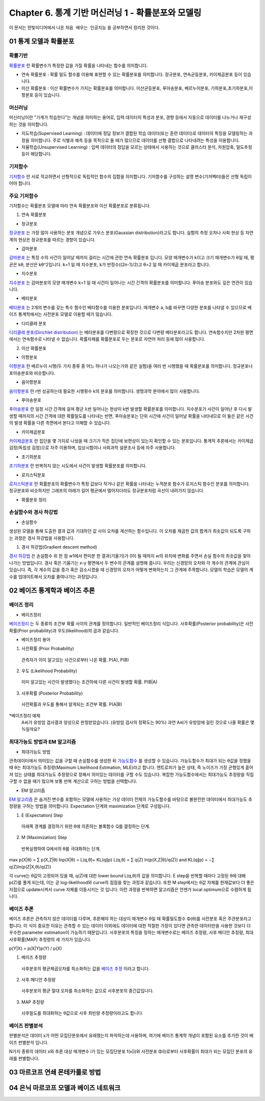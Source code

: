 .. _Chapter6:

***************************
Chapter 6. 통계 기반 머신러닝 1 - 확률분포와 모델링
***************************

이 문서는 한빛미디어에서 나온 ``처음 배우는 인공지능`` 을 공부하면서 정리한 것이다.

01 통계 모델과 확률분포
######################

확률기반
********

`확률분포 <https://ko.wikipedia.org/wiki/%ED%99%95%EB%A5%A0%EB%B6%84%ED%8F%AC>`_ 란 확률변수가 특정한 값을 가질 확률을 나타내는 함수를 의미합니다.

* 연속 확률분포 : 확률 밀도 함수를 이용해 표현할 수 있는 확률분포를 의미합니다. 정규분포, 연속균등분포, 카이제곱분포 등이 있습니다.

* 이산 확률분포 : 이산 확률변수가 가지는 확률분포를 의미합니다. 이산균등분포, 푸아송분포, 베르누이분포, 기하분포,초기하분포,이항분포 등이 있습니다.


머신러닝
********

머신러닝이란 "기계가 학습한다"는 개념을 의미하는 용어로, 입력 데이터의 특성과 분포, 경향 등에서 자동으로 데이터를 나누거나 재구성 하는 것을 의미합니다.

* 지도학습(Supervised Learning) : 데이터에 정답 정보가 결합된 학습 데이터(또는 훈련 데이터)로 데이터의 특징을 모델링하는 과정을 의미합니다. 주로 식별과 예측 등을 목적으로 둘 때가 많으므로 데이터를 선형 결합으로 나타내려는 특성을 이용합니다.

* 자율학습(Unsupervised Learning) : 입력 데이터의 정답을 모르는 상태에서 사용하는 것으로 클러스터 분석, 차원압축, 밀도추정 등이 해당합니다.

.. image:: imgs/머신러닝_types.png
        :width: 500px
        :align: center
        :height: 500px
        :alt: alternate text


기저함수
********

`기저함수 <https://ko.wikipedia.org/wiki/%EA%B8%B0%EC%A0%80_%ED%95%A8%EC%88%98>`_ 란 서로 직교하면서 선형적으로 독립적인 함수의 집합을 의미합니다. 기저함수를 구성하는 설명 변수(기저벡터)들은 선형 독립이어야 합니다.

주요 기저함수
*************

기저함수는 확률분포 모델에 따라 연속 확률분포와 이산 확률분포로 분류됩니다.

1. 연속 확률분포

* 정규분포

`정규분포 <https://ko.wikipedia.org/wiki/%EC%A0%95%EA%B7%9C%EB%B6%84%ED%8F%AC>`_ 는 가장 많이 사용하는 분포 개념으로 가우스 분포(Gaussian distribution)라고도 합니다. 실험의 측정 오차나 사회 현상 등 자연계의 현상은 정규분포를 따르는 경향이 있습니다.

.. image:: imgs/정규분포_식.png
        :width: 500px
        :align: center
        :height: 500px
        :alt: alternate text
        
.. image:: imgs/정규분포_그래프.png
        :width: 500px
        :align: center
        :height: 500px
        :alt: alternate text


* 감마분포

`감마분포 <https://ko.wikipedia.org/wiki/%EA%B0%90%EB%A7%88_%EB%B6%84%ED%8F%AC>`_ 는 특정 수의 사건이 일어날 때까지 걸리는 시간에 관한 연속 확률분포 입니다. 모양 매개변수가 k이고 크기 매개변수가 θ일 때, 평균은 kθ, 분산은 kθ^2입니다. k=1 일 때 지수분포, k가 반정수((2n-1)/2)고 θ=2 일 때 카이제곱 분포라고 합니다.

.. image:: imgs/감마분포_식.png
        :width: 500px
        :align: center
        :height: 500px
        :alt: alternate text
        
.. image:: imgs/감마분포_그래프.png
        :width: 500px
        :align: center
        :height: 500px
        :alt: alternate text


* 지수분포

`지수분포 <https://ko.wikipedia.org/wiki/%EC%A7%80%EC%88%98%EB%B6%84%ED%8F%AC>`_ 는 감마분포의 모양 매개변수 k=1 일 때 사건이 일어나는 시간 간격의 확률분포를 의미합니다. 푸아송 분포와도 깊은 연관이 있습니다. 

.. image:: imgs/지수분포_식.png
        :width: 500px
        :align: center
        :height: 500px
        :alt: alternate text
        
.. image:: imgs/지수분포_그래프.png
        :width: 500px
        :align: center
        :height: 500px
        :alt: alternate text


* 베타분포

`베타분포 <https://ko.wikipedia.org/wiki/%EB%B2%A0%ED%83%80_%EB%B6%84%ED%8F%AC>`_ 는 2개의 변수를 갖는 특수 함수인 베타함수를 이용한 분포입니다. 매개변수 a, b를 바꾸면 다양한 분포를 나타낼 수 있으므로 베이즈 통계학에서는 사전분포 모델로 이용할 때가 많습니다.

.. image:: imgs/베타분포_식.png
        :width: 500px
        :align: center
        :height: 500px
        :alt: alternate text
        
.. image:: imgs/베타분포_그래프.png
        :width: 500px
        :align: center
        :height: 500px
        :alt: alternate text
        
        
* 디리클레 분포

`디리클레 분포(Dirichlet distribution) <https://ko.wikipedia.org/wiki/%EB%94%94%EB%A6%AC%ED%81%B4%EB%A0%88_%EB%B6%84%ED%8F%AC>`_ 는 베타분포를 다변량으로 확장한 것으로 다변량 베타분포라고도 합니다. 연속함수지만 2차원 평면에서는 연속함수로 나타낼 수 없습니다. 확률자체를 확률분포로 두는 분포로 자연어 처리 등에 많이 사용합니다.

.. image:: imgs/디리클레분포_식.png
        :width: 500px
        :align: center
        :height: 500px
        :alt: alternate text
        
.. image:: imgs/디리클레분포_그래프.png
        :width: 500px
        :align: center
        :height: 500px
        :alt: alternate text


2. 이산 확률분포

* 이항분포

`이항분포 <https://ko.wikipedia.org/wiki/%EC%9D%B4%ED%95%AD_%EB%B6%84%ED%8F%AC>`_ 란 베르누이 시행(두 가지 종류 중 어느 하나가 나오는가와 같은 실험)을 여러 번 시행했을 때 확률분포를 의미합니다. 정규분포나 포아송분포와 비슷합니다.

.. image:: imgs/이항분포_식.png
        :width: 500px
        :align: center
        :height: 500px
        :alt: alternate text
        
.. image:: imgs/이항분포_그래프.png
        :width: 500px
        :align: center
        :height: 500px
        :alt: alternate text


* 음이항분포

`음이항분포 <https://en.wikipedia.org/wiki/Negative_binomial_distribution>`_ 란 r번 성공하는데 필요한 시행횟수 k의 분포를 의미합니다. 생명과학 분야에서 많이 사용합니다.

.. image:: imgs/음이항분포_식.png
        :width: 500px
        :align: center
        :height: 500px
        :alt: alternate text
        
.. image:: imgs/음이항분포_그래프.png
        :width: 500px
        :align: center
        :height: 500px
        :alt: alternate text


* 푸아송분포

`푸아송분포 <https://ko.wikipedia.org/wiki/%ED%91%B8%EC%95%84%EC%86%A1_%EB%B6%84%ED%8F%AC>`_ 란 일정 시간 간격에 걸쳐 평균 λ번 일어나는 현상이 k번 발생할 확률분포를 의미합니다. 지수분포가 사건이 일어난 후 다시 발생할 때까지의 시간 간격에 대한 확률밀도를 나타내는 반면, 푸아송분포는 단위 시간에 사건이 일어날 확률을 나타내므로 이 둘은 같은 사건의 발생 확률을 다른 측면에서 본다고 이해할 수 있습니다.

.. image:: imgs/푸아송분포_식.png
        :width: 500px
        :align: center
        :height: 500px
        :alt: alternate text
        
.. image:: imgs/푸아송분포_그래프.png
        :width: 500px
        :align: center
        :height: 500px
        :alt: alternate text


* 카이제곱분포
`카이제곱분포 <https://ko.wikipedia.org/wiki/%EC%B9%B4%EC%9D%B4%EC%A0%9C%EA%B3%B1_%EB%B6%84%ED%8F%AC>`_ 란 집단을 몇 가지로 나눴을 때 크기가 작은 집단에 보편성이 있는지 확인할 수 있는 분포입니다. 통계적 추론에서는 카이제곱 검정(독립성 검정)으로 자주 이용하며, 임상시험이나 사회과학 설문조사 등에 자주 사용합니다.

.. image:: imgs/카이제곱분포_식.png
        :width: 500px
        :align: center
        :height: 500px
        :alt: alternate text
        
.. image:: imgs/카이제곱분포_그래프.png
        :width: 500px
        :align: center
        :height: 500px
        :alt: alternate text


* 초기하분포
`초기하분포 <https://en.wikipedia.org/wiki/Hypergeometric_distribution>`_ 란 반복하지 않는 시도에서 사건이 발생할 확률분포를 의미합니다.

.. image:: imgs/초기하분포_식.png
        :width: 500px
        :align: center
        :height: 500px
        :alt: alternate text
        
.. image:: imgs/초기하분포_그래프.png
        :width: 500px
        :align: center
        :height: 500px
        :alt: alternate text
      
      
* 로지스틱분포
`로지스틱분포 <https://en.wikipedia.org/wiki/Logistic_distribution>`_ 란 확률분포의 확률변수가 특정 값보다 작거나 같은 확률을 나타내는 누적분포 함수가 로지스틱 함수인 분포를 의미합니다. 정규분포와 비슷하지만 그래프의 아래가 길어 평균에서 멀어지더라도 정규분포처럼 곡선이 내려가지 않습니다.

.. image:: imgs/로지스틱분포_식.png
        :width: 500px
        :align: center
        :height: 500px
        :alt: alternate text
        
.. image:: imgs/로지스틱분포_그래프.png
        :width: 500px
        :align: center
        :height: 500px
        :alt: alternate text
        

* 확률분포 정리

.. image:: imgs/분포정리_그림.png
        :width: 500px
        :align: center
        :height: 500px
        :alt: alternate text
        

손실함수와 경사 하강법
*********************

* 손실함수
생성된 모델을 통해 도출한 결과 값과 기대하던 값 사이 오차를 계산하는 함수입니다. 이 오차를 제곱한 값의 합계가 최솟값이 되도록 구하는 과정은 경사 하강법을 사용합니다.

1. 경사 하강법(Gradient descent method)

`경사 하강법 <https://ko.wikipedia.org/wiki/%EA%B2%BD%EC%82%AC_%ED%95%98%EA%B0%95%EB%B2%95>`_ 은 손실함수 위 한 점 w1에서 편미분 한 결과(기울기)가 0이 될 때까지 w의 위치에 변화를 주면서 손실 함수의 최솟값을 찾아 나가는 방법입니다. 경사 혹은 기울기는 x-y 평면에서 두 변수의 관계를 설명해 줍니다. 우리는 신경망의 오차와 각 계수의 관계에 관심이 있습니다. 즉, 각 계수의 값을 증가 혹은 감소시켰을 때 신경망의 오차가 어떻게 변화하는지 그 관계에 주목합니다. 모델의 학습은 모델의 계수를 업데이트해서 오차를 줄여나가는 과정입니다.

.. image:: imgs/경사하강법_그래프.png
        :width: 500px
        :align: center
        :height: 500px
        :alt: alternate text



02 베이즈 통계학과 베이즈 추론
############################
베이즈 정리
**********

* 베이즈정리
`베이즈정리 <https://ko.wikipedia.org/wiki/%EB%B2%A0%EC%9D%B4%EC%A6%88_%EC%A0%95%EB%A6%AC>`_ 는 두 종류의 조건부 확률 사이의 관계를 정의합니다.
일반적인 베이즈정리 식입니다. 사후확률(Posterior probability)은 사전확률(Prior probability)과 우도(likelihood)의 곱과 같습니다.

.. image:: imgs/베이즈정리_식.png
        :width: 500px
        :align: center
        :height: 500px
        :alt: alternate text


* 베이즈정리 용어
1. 사전확률 (Prior Probability)
 관측자가 이미 알고있는 사건으로부터 나온 확률. P(A), P(B)
 
2. 우도 (Likelihood Probability)
 이미 알고있는 사건이 발생했다는 조건하에 다른 사건이 발생할 확률. P(B|A)
 
3. 사후확률 (Posterior Probability)
 사전확률과 우도를 통해서 알게되는 조건부 확률. P(A|B)


*베이즈정리 예제
 A씨가 유방암 검사결과 양성으로 판정받았습니다. (유방암 검사의 정확도는 90%) 과연 A씨가 유방암에 걸린 것으로 나올 확률은 몇 %일까요?

.. image:: imgs/베이즈정리_예제.png
        :width: 500px
        :align: center
        :height: 500px
        :alt: alternate text
        
 A씨는 '양성반응일 때 유방암에 걸릴 확률'을 구하는 것입니다.
 즉, 양성반응이라는 전제하에 유방암에 걸릴 확률 P(유방암|양성반응)은,
 P(유방암|양성) = P(양성반응|유방암) * P(유방암) / P(양성반응)
 
 P(양성반응|유방암) = 0.9
 P(유방암) = 0.01
 p(양성반응) = 유방암일 때 양성반응일 확률 + 유방암이 아닐 때 양성반응일 확률
             = 0.9 * 0.01 + 0.1 * 0.99
             = 0.108
 따라서 P(유방암|양성반응) = 0.9 * 0.01 / 0.108 = 0.083
 유방암 검사에서 양성반응일 경우 유방암일 확률은 약 8.3% 입니다.
 
 
최대가능도 방법과 EM 알고리즘
***************************

* 최대가능도 방법
관측데이터에서 의미있는 값을 구할 때 손실함수를 생성한 뒤 `가능도함수 <https://en.wikipedia.org/wiki/Likelihood_function>`_ 를 생성할 수 있습니다. 가능도함수가 최대가 되는 θ값을 정했을 때 θ는 최대가능도 추정량(Maximum Likelihood Estimation, MLE)라고 합니다. 엔트로피가 높은 상태, 즉 노이즈가 가장 균형있게 흩어져 있는 상태를 최대가능도 추정량으로 정해서 의미있는 데이터를 구할 수도 있습니다. 복잡한 가능도함수에서는 최대가능도 추정량을 직접 구할 수 없을 때가 많으며 보통 반복 계산으로 구하는 방법을 선택합니다.

* EM 알고리즘
`EM 알고리즘 <https://ko.wikipedia.org/wiki/%EA%B8%B0%EB%8C%93%EA%B0%92_%EC%B5%9C%EB%8C%80%ED%99%94_%EC%95%8C%EA%B3%A0%EB%A6%AC%EC%A6%98>`_ 은 숨겨진 변수를 포함하는 모델에 사용하는 가상 데이터 전체의 가능도함수를 바탕으로 불완전한 데이터에서 최대가능도 추정량을 구하는 방법을 의미합니다. Expectation 단계와 maximization 단계로 구성됩니다.

1. E (Expectation) Step
 아래쪽 경계를 결정하기 위한 θ에 의존하는 볼록함수 Q를 결정하는 단계.
2. M (Maximization) Step
 반복실행하여 Q에서의 θ를 극대화하는 단계.

max p(X|θ) = ∑ p(X,Z|θ)
lnp(X|θ) = L(q,θ)+ KL(q∥p)
L(q,θ) = ∑ q(Z) ln(p(X,Z|θ)/q(Z)) and KL(q∥p) = −∑ q(Z)ln(p(Z|X,θ)/q(Z))

각 curve는 θ값이 고정되어 있을 때, q(Z)에 대한 lower bound L(q,θ)의 값을 의미합니다. E step을 반복할 때마다 고정된 θ에 대해 p(Z)를 풀게 되는데, 이는 곧 log-likelihood와 curve의 접점을 찾는 과정과 같습니다. 또한 M step에서는 θ값 자체를 현재값보다 더 좋은 지점으로 update시켜서 curve 자체를 이동시키는 것 입니다. 이런 과정을 반복하면 알고리즘은 언젠가 local optimum으로 수렴하게 됩니다.

.. image:: imgs/EM알고리즘_그래프.png
        :width: 500px
        :align: center
        :height: 500px
        :alt: alternate text


베이즈 추론
**********

베이즈 추론은 관측하지 않은 데이터를 다루며, 추론해야 하는 대상이 매개변수 θ일 때 확률밀도함수 Φ(θ)를 사전분포 혹은 주관분포라고 합니다. 이 식이 중요한 이유는 관측할 수 있는 데이터 이외에도 데이터에 대한 적절한 가정이 있다면 관측한 데이터만을 사용한 것보다 더 우수한 parameter estimation이 가능하기 때문입니다. 사후분포의 특징을 정하는 매개변수로는 베이즈 추정량, 사후 메디안 추정량, 최대 사후확률(MAP) 추정량의 세 가지가 있습니다.

p(Y|X) = p(X|Y)p(Y) / p(X)


1. 베이즈 추정량
 사후분포의 평균제곱오차를 최소화하는 값을 `베이즈 추정 <https://ko.wikipedia.org/wiki/%EB%B2%A0%EC%9D%B4%EC%A6%88_%EC%B6%94%EC%A0%95%EB%9F%89>`_ 이라고 합니다.
 
2. 사후 메디안 추정량
 사후분포의 평균 절대 오차를 최소화하는 값으로 사후분포의 중간값입니다.

3. MAP 추정량
 사후밀도를 최대화하는 θ값으로 사후 최빈량 추정량이라고도 합니다.


베이즈 판별분석
***************

판별분석은 데이터 x가 어떤 모집단분포에서 유래했는지 파악하는데 사용하며, 여기에 베이즈 통계학 개념이 포함된 요소를 추가한 것이 베이즈 판별분석 입니다.

N가지 종류의 데이터 x와 추론 대상 매개변수 i가 있는 모집단분포 f(x|i)와 사전분포 Φ(i)로부터 사후확률이 최대가 되는 모집단 분포의 유래를 판별합니다.



03 마르코프 연쇄 몬테카를로 방법
##############################




04 은닉 마르코프 모델과 베이즈 네트워크
#####################################

